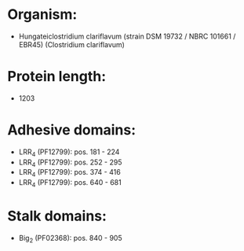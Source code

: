 * Organism:
- Hungateiclostridium clariflavum (strain DSM 19732 / NBRC 101661 / EBR45) (Clostridium clariflavum)
* Protein length:
- 1203
* Adhesive domains:
- LRR_4 (PF12799): pos. 181 - 224
- LRR_4 (PF12799): pos. 252 - 295
- LRR_4 (PF12799): pos. 374 - 416
- LRR_4 (PF12799): pos. 640 - 681
* Stalk domains:
- Big_2 (PF02368): pos. 840 - 905

